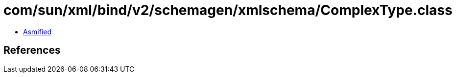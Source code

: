 = com/sun/xml/bind/v2/schemagen/xmlschema/ComplexType.class

 - link:ComplexType-asmified.java[Asmified]

== References

